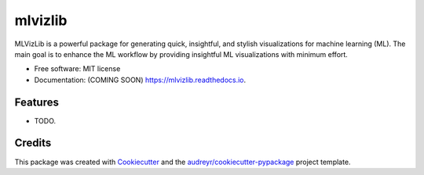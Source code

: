 ========
mlvizlib
========


.. image:: https://img.shields.io/pypi/v/mlvizlib.svg
        :target: https://pypi.python.org/pypi/mlvizlib

.. image:: https://img.shields.io/travis/kristianbonnici/mlvizlib.svg
        :target: https://travis-ci.com/kristianbonnici/mlvizlib

.. image:: https://readthedocs.org/projects/mlvizlib/badge/?version=latest
        :target: https://mlvizlib.readthedocs.io/en/latest/?version=latest
        :alt: Documentation Status




MLVizLib is a powerful package for generating quick, insightful, and stylish visualizations for machine learning (ML). The main goal is to enhance the ML workflow by providing insightful ML visualizations with minimum effort.

* Free software: MIT license
* Documentation: (COMING SOON) https://mlvizlib.readthedocs.io.


Features
--------

* TODO.

Credits
-------

This package was created with Cookiecutter_ and the `audreyr/cookiecutter-pypackage`_ project template.

.. _Cookiecutter: https://github.com/audreyr/cookiecutter
.. _`audreyr/cookiecutter-pypackage`: https://github.com/audreyr/cookiecutter-pypackage
